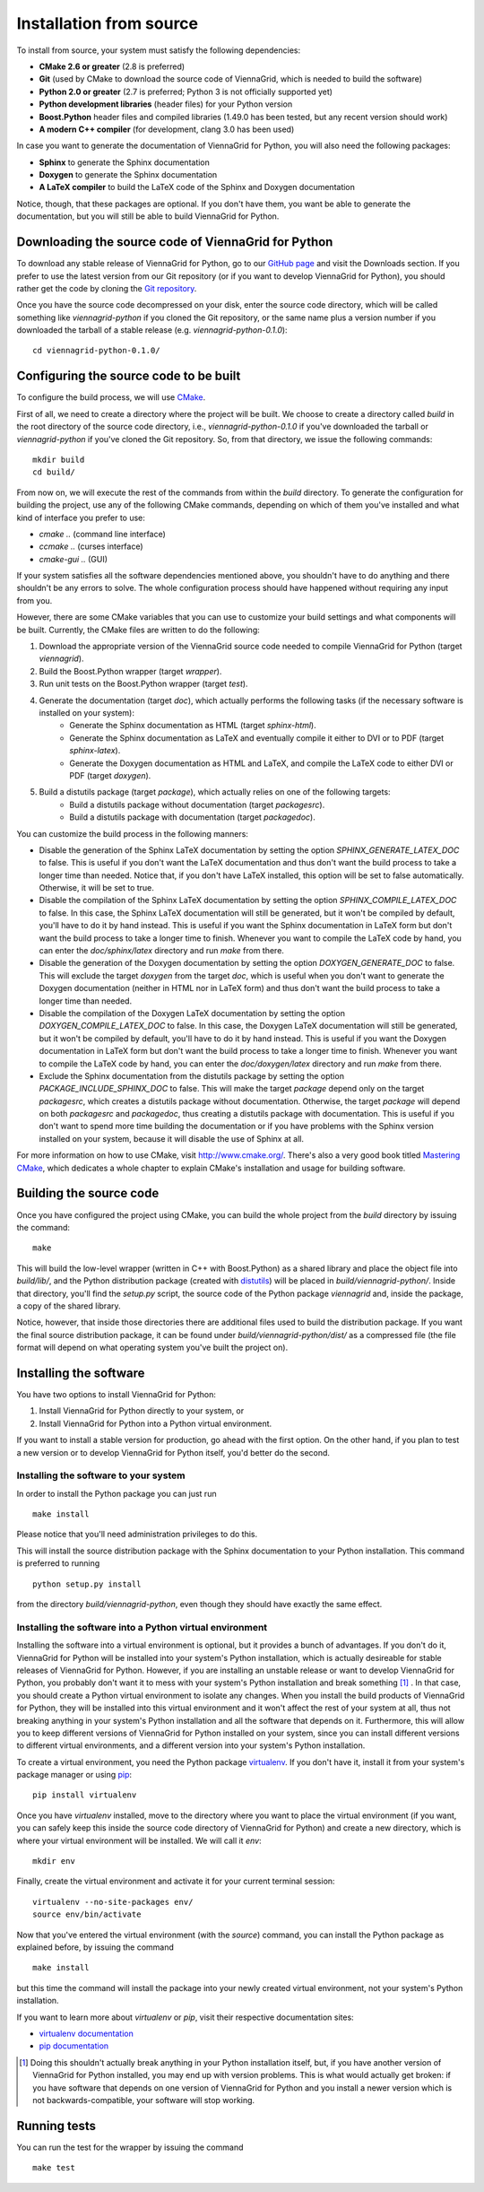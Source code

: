 .. _installation-from-source:

Installation from source
========================

To install from source, your system must satisfy the following dependencies:

* **CMake 2.6 or greater** (2.8 is preferred)
* **Git** (used by CMake to download the source code of ViennaGrid, which is needed to build the software)
* **Python 2.0 or greater** (2.7 is preferred; Python 3 is not officially supported yet)
* **Python development libraries** (header files) for your Python version
* **Boost.Python** header files and compiled libraries (1.49.0 has been tested, but any recent version should work)
* **A modern C++ compiler** (for development, clang 3.0 has been used)

In case you want to generate the documentation of ViennaGrid for Python, you will also need the following packages:

* **Sphinx** to generate the Sphinx documentation
* **Doxygen** to generate the Sphinx documentation
* **A LaTeX compiler** to build the LaTeX code of the Sphinx and Doxygen documentation

Notice, though, that these packages are optional. If you don't have them, you want be able to generate the documentation, but you will still be able to build ViennaGrid for Python.

Downloading the source code of ViennaGrid for Python
----------------------------------------------------

To download any stable release of ViennaGrid for Python, go to our `GitHub page <http://genba.github.io/viennagrid-python/>`_ and visit the Downloads section. If you prefer to use the latest version from our Git repository (or if you want to develop ViennaGrid for Python), you should rather get the code by cloning the `Git repository <https://github.com/genba/viennagrid-python>`_.

Once you have the source code decompressed on your disk, enter the source code directory, which will be called something like `viennagrid-python` if you cloned the Git repository, or the same name plus a version number if you downloaded the tarball of a stable release (e.g. `viennagrid-python-0.1.0`): ::

	cd viennagrid-python-0.1.0/

Configuring the source code to be built
---------------------------------------

To configure the build process, we will use `CMake <http://www.cmake.org/>`_.

First of all, we need to create a directory where the project will be built. We choose to create a directory called `build` in the root directory of the source code directory, i.e., `viennagrid-python-0.1.0` if you've downloaded the tarball or `viennagrid-python` if you've cloned the Git repository. So, from that directory, we issue the following commands: ::

	mkdir build
	cd build/

From now on, we will execute the rest of the commands from within the `build` directory. To generate the configuration for building the project, use any of the following CMake commands, depending on which of them you've installed and what kind of interface you prefer to use:

* `cmake ..` (command line interface)
* `ccmake ..` (curses interface)
* `cmake-gui ..` (GUI)

If your system satisfies all the software dependencies mentioned above, you shouldn't have to do anything and there shouldn't be any errors to solve. The whole configuration process should have happened without requiring any input from you.

However, there are some CMake variables that you can use to customize your build settings and what components will be built. Currently, the CMake files are written to do the following:

#. Download the appropriate version of the ViennaGrid source code needed to compile ViennaGrid for Python (target `viennagrid`).
#. Build the Boost.Python wrapper (target `wrapper`).
#. Run unit tests on the Boost.Python wrapper (target `test`).
#. Generate the documentation (target `doc`), which actually performs the following tasks (if the necessary software is installed on your system):
	* Generate the Sphinx documentation as HTML (target `sphinx-html`).
	* Generate the Sphinx documentation as LaTeX and eventually compile it either to DVI or to PDF (target `sphinx-latex`).
	* Generate the Doxygen documentation as HTML and LaTeX, and compile the LaTeX code to either DVI or PDF (target `doxygen`).
#. Build a distutils package (target `package`), which actually relies on one of the following targets:
	* Build a distutils package without documentation (target `packagesrc`).
	* Build a distutils package with documentation (target `packagedoc`).

You can customize the build process in the following manners:

* Disable the generation of the Sphinx LaTeX documentation by setting the option `SPHINX_GENERATE_LATEX_DOC` to false. This is useful if you don't want the LaTeX documentation and thus don't want the build process to take a longer time than needed. Notice that, if you don't have LaTeX installed, this option will be set to false automatically. Otherwise, it will be set to true.
* Disable the compilation of the Sphinx LaTeX documentation by setting the option `SPHINX_COMPILE_LATEX_DOC` to false. In this case, the Sphinx LaTeX documentation will still be generated, but it won't be compiled by default, you'll have to do it by hand instead. This is useful if you want the Sphinx documentation in LaTeX form but don't want the build process to take a longer time to finish. Whenever you want to compile the LaTeX code by hand, you can enter the `doc/sphinx/latex` directory and run `make` from there.
* Disable the generation of the Doxygen documentation by setting the option `DOXYGEN_GENERATE_DOC` to false. This will exclude the target `doxygen` from the target `doc`, which is useful when you don't want to generate the Doxygen documentation (neither in HTML nor in LaTeX form) and thus don't want the build process to take a longer time than needed.
* Disable the compilation of the Doxygen LaTeX documentation by setting the option `DOXYGEN_COMPILE_LATEX_DOC` to false. In this case, the Doxygen LaTeX documentation will still be generated, but it won't be compiled by default, you'll have to do it by hand instead. This is useful if you want the Doxygen documentation in LaTeX form but don't want the build process to take a longer time to finish. Whenever you want to compile the LaTeX code by hand, you can enter the `doc/doxygen/latex` directory and run `make` from there.
* Exclude the Sphinx documentation from the distutils package by setting the option `PACKAGE_INCLUDE_SPHINX_DOC` to false. This will make the target `package` depend only on the target `packagesrc`, which creates a distutils package without documentation. Otherwise, the target `package` will depend on both `packagesrc` and `packagedoc`, thus creating a distutils package with documentation. This is useful if you don't want to spend more time building the documentation or if you have problems with the Sphinx version installed on your system, because it will disable the use of Sphinx at all.

For more information on how to use CMake, visit http://www.cmake.org/. There's also a very good book titled `Mastering CMake <http://www.cmake.org/cmake/help/book.html>`_, which dedicates a whole chapter to explain CMake's installation and usage for building software.

.. _building-source:

Building the source code
------------------------

Once you have configured the project using CMake, you can build the whole project from the `build` directory by issuing the command: ::

	make

This will build the low-level wrapper (written in C++ with Boost.Python) as a shared library and place the object file into `build/lib/`, and the Python distribution package (created with `distutils <http://docs.python.org/2/library/distutils.html>`_) will be placed in `build/viennagrid-python/`. Inside that directory, you'll find the `setup.py` script, the source code of the Python package `viennagrid` and, inside the package, a copy of the shared library.

Notice, however, that inside those directories there are additional files used to build the distribution package. If you want the final source distribution package, it can be found under `build/viennagrid-python/dist/` as a compressed file (the file format will depend on what operating system you've built the project on).

Installing the software
-----------------------

You have two options to install ViennaGrid for Python:

#. Install ViennaGrid for Python directly to your system, or
#. Install ViennaGrid for Python into a Python virtual environment.

If you want to install a stable version for production, go ahead with the first option. On the other hand, if you plan to test a new version or to develop ViennaGrid for Python itself, you'd better do the second.

Installing the software to your system
^^^^^^^^^^^^^^^^^^^^^^^^^^^^^^^^^^^^^^

In order to install the Python package you can just run ::

	make install

Please notice that you'll need administration privileges to do this.

This will install the source distribution package with the Sphinx documentation to your Python installation. This command is preferred to running ::

	python setup.py install

from the directory `build/viennagrid-python`, even though they should have exactly the same effect.

Installing the software into a Python virtual environment
^^^^^^^^^^^^^^^^^^^^^^^^^^^^^^^^^^^^^^^^^^^^^^^^^^^^^^^^^^

Installing the software into a virtual environment is optional, but it provides a bunch of advantages. If you don't do it, ViennaGrid for Python will be installed into your system's Python installation, which is actually desireable for stable releases of ViennaGrid for Python. However, if you are installing an unstable release or want to develop ViennaGrid for Python, you probably don't want it to mess with your system's Python installation and break something [#it-shouldnt-break]_ . In that case, you should create a Python virtual environment to isolate any changes. When you install the build products of ViennaGrid for Python, they will be installed into this virtual environment and it won't affect the rest of your system at all, thus not breaking anything in your system's Python installation and all the software that depends on it. Furthermore, this will allow you to keep different versions of ViennaGrid for Python installed on your system, since you can install different versions to different virtual environments, and a different version into your system's Python installation.

To create a virtual environment, you need the Python package `virtualenv <https://pypi.python.org/pypi/virtualenv>`_. If you don't have it, install it from your system's package manager or using `pip <https://pypi.python.org/pypi/pip>`_: ::

	pip install virtualenv

Once you have `virtualenv` installed, move to the directory where you want to place the virtual environment (if you want, you can safely keep this inside the source code directory of ViennaGrid for Python) and create a new directory, which is where your virtual environment will be installed. We will call it `env`: ::

	mkdir env

Finally, create the virtual environment and activate it for your current terminal session: ::

	virtualenv --no-site-packages env/
	source env/bin/activate

Now that you've entered the virtual environment (with the `source`) command, you can install the Python package as explained before, by issuing the command ::

	make install

but this time the command will install the package into your newly created virtual environment, not your system's Python installation.

If you want to learn more about `virtualenv` or `pip`, visit their respective documentation sites:

* `virtualenv documentation <http://www.virtualenv.org/>`_
* `pip documentation <http://www.pip-installer.org/>`_

.. [#it-shouldnt-break] Doing this shouldn't actually break anything in your Python installation itself, but, if you have another version of ViennaGrid for Python installed, you may end up with version problems. This is what would actually get broken: if you have software that depends on one version of ViennaGrid for Python and you install a newer version which is not backwards-compatible, your software will stop working.

Running tests
-------------

You can run the test for the wrapper by issuing the command ::

	make test
